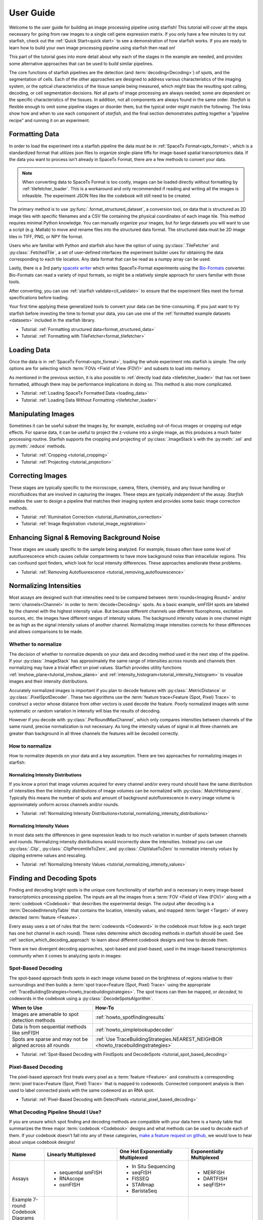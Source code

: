 .. _user_guide:

User Guide
==========

Welcome to the user guide for building an image processing pipeline using starfish! This tutorial
will cover all the steps necessary for going from raw images to a single cell gene expression
matrix. If you only have a few minutes to try out starfish, check out the
:ref:`Quick Start<quick start>` to see a demonstration of how starfish works. If you are ready
to learn how to build your own image processing pipeline using starfish then read on!

This part of the tutorial goes into more detail about why each of the stages in the example are
needed, and provides some alternative approaches that can be used to build similar pipelines.

The core functions of starfish pipelines are the detection (and :term:`decoding<Decoding>`)
of spots, and the segmentation of cells. Each of the other approaches are designed to address
various characteristics of the imaging system, or the optical characteristics of the tissue
sample being measured, which might bias the resulting spot calling, decoding, or cell
segmentation decisions. Not all parts of image processing are always needed; some are dependent
on the specific characteristics of the tissues. In addition, not all components are always found
in the same order. *Starfish* is flexible enough to omit some pipeline stages or disorder them,
but the typical order might match the following. The links show how and when to use each
component of *starfish*, and the final section demonstrates putting together a "pipeline recipe"
and running it on an experiment.

.. _section_formatting_data:

Formatting Data
---------------

In order to load the experiment into a starfish pipeline the data must be in
:ref:`SpaceTx Format<sptx_format>`, which is a standardized format that utilizes json
files to organize single-plane tiffs for image-based spatial transcriptomics data. If the data
you want to process isn't already in SpaceTx Format, there are a few methods to convert
your data.

.. note::

    When converting data to SpaceTx Format is too costly, images can be loaded directly without
    formatting by :ref:`tilefetcher_loader`. This is a workaround and only recommended if
    reading and writing all the images is infeasible. The experiment JSON files like the codebook
    will still need to be created.

The primary method is to use :py:func:`.format_structured_dataset`, a conversion tool, on
data that is structured as 2D image tiles with specific filenames and a CSV
file containing the physical coordinates of each image tile. This method requires minimal Python
knowledge. You can manually organize your images, but for large datasets you will want to use a
script (e.g. Matlab) to move and rename files into the structured data format. The structured
data must be 2D image tiles in TIFF, PNG, or NPY file format.

Users who are familiar with Python and starfish also have the option of using
:py:class:`.TileFetcher` and :py:class:`.FetchedTile`, a set of user-defined interfaces the
experiment builder uses for obtaining the data corresponding to each tile location. Any data
format that can be read as a numpy array can be used.

Lastly, there is a 3rd party `spacetx writer`_ which writes SpaceTx-Format experiments using the
`Bio-Formats`_ converter. Bio-Formats can read a variety of input formats, so might be a
relatively simple approach for users familiar with those tools.

.. _spacetx writer: https://github.com/spacetx/spacetx-writer
.. _Bio-Formats: https://www.openmicroscopy.org/bio-formats/

After converting, you can use :ref:`starfish validate<cli_validate>` to ensure that the experiment
files meet the format specifications before loading.

Your first time applying these generalized tools to convert your data can be time-consuming. If
you just want to try starfish before investing the time to format your data, you can use one of the
:ref:`formatted example datasets <datasets>` included in the starfish library.

* Tutorial: :ref:`Formatting structured data<format_structured_data>`
* Tutorial: :ref:`Formatting with TileFetcher<format_tilefetcher>`

.. _section_loading_data:

Loading Data
------------

Once the data is in :ref:`SpaceTx Format<sptx_format>`, loading the whole experiment into starfish
is simple. The only options are for selecting which :term:`FOVs <Field of View (FOV)>` and
subsets to load into memory.

As mentioned in the previous section, it is also possible to
:ref:`directly load data <tilefetcher_loader>` that has not been formatted, although
there may be performance implications in doing so. This method is also more complicated.

* Tutorial: :ref:`Loading SpaceTx Formatted Data <loading_data>`
* Tutorial: :ref:`Loading Data Without Formatting <tilefetcher_loader>`

.. _section_manipulating_images:

Manipulating Images
-------------------

Sometimes it can be useful subset the images by, for example, excluding out-of-focus images or
cropping out edge effects. For sparse data, it can be useful to project the z-volume into a single
image, as this produces a much faster processing routine. Starfish supports the cropping and
projecting of :py:class:`.ImageStack`\s with the :py:meth:`.sel` and :py:meth:`.reduce` methods.

* Tutorial: :ref:`Cropping <tutorial_cropping>`
* Tutorial: :ref:`Projecting <tutorial_projection>`

.. _section_correcting_images:

Correcting Images
-----------------

These stages are typically specific to the microscope, camera, filters, chemistry, and any tissue
handling or microfluidices that are involved in capturing the images. These steps are typically
*independent* of the assay. *Starfish* enables the user to design a pipeline that matches their
imaging system and provides some basic image correction methods.

* Tutorial: :ref:`Illumination Correction <tutorial_illumination_correction>`
* Tutorial: :ref:`Image Registration <tutorial_image_registration>`

.. _section_improving_snr:

Enhancing Signal & Removing Background Noise
--------------------------------------------

These stages are usually specific to the sample being analyzed. For example, tissues often have
some level of autofluorescence which causes cellular compartments to have more background noise than
intracellular regions. This can confound spot finders, which look for local intensity differences.
These approaches ameliorate these problems.

* Tutorial: :ref:`Removing Autofluorescence <tutorial_removing_autoflourescence>`

.. _section_normalizing_intensities:

Normalizing Intensities
-----------------------

Most assays are designed such that intensities need to be compared between :term:`rounds<Imaging
Round>` and/or :term:`channels<Channel>` in order to :term:`decode<Decoding>` spots. As a basic
example, smFISH spots are labeled by the channel with the highest intensity value. But because
different channels use different fluorophores, excitation sources, etc. the images have different
ranges of intensity values. The background intensity values in one channel might be as high as
the signal intensity values of another channel. Normalizing image intensities corrects for these
differences and allows comparisons to be made.

Whether to normalize
^^^^^^^^^^^^^^^^^^^^

The decision of whether to normalize depends on your data and decoding method used in the next
step of the pipeline.
If your :py:class:`.ImageStack` has approximately the same
range of intensities across rounds and
channels then normalizing may have a trivial effect on pixel values. Starfish provides utility
functions :ref:`imshow_plane<tutorial_imshow_plane>` and
:ref:`intensity_histogram<tutorial_intensity_histogram>` to visualize images and their intensity
distributions.

Accurately normalized images is important if you plan to decode features with
:py:class:`.MetricDistance` or :py:class:`.PixelSpotDecoder`. These two algorithms use the
:term:`feature trace<Feature (Spot, Pixel) Trace>` to construct a vector whose distance from
other vectors is used decode the feature. Poorly normalized images with some systematic or random
variation in intensity will bias the results of decoding.

However if you decode with :py:class:`.PerRoundMaxChannel`, which only compares intensities
between channels of the same round, precise normalization is not necessary. As long the intensity
values of signal in all three channels are greater than background in all three channels the
features will be decoded correctly.

How to normalize
^^^^^^^^^^^^^^^^

How to normalize depends on your data and a key assumption. There are two approaches for
normalizing images in starfish:

Normalizing Intensity Distributions
"""""""""""""""""""""""""""""""""""

If you know a priori that image volumes acquired for every channel and/or every round should have
the same distribution of intensities then the intensity *distributions* of image volumes can be
normalized with :py:class:`.MatchHistograms`. Typically this means the number of spots and amount of
background autofluorescence in every image volume is approximately uniform across channels and/or
rounds.

* Tutorial: :ref:`Normalizing Intensity Distributions<tutorial_normalizing_intensity_distributions>`

Normalizing Intensity Values
""""""""""""""""""""""""""""

In most data sets the differences in gene expression leads to too much variation in number of
spots between channels and rounds. Normalizing intensity distributions would incorrectly skew the
intensities. Instead you can use :py:class:`.Clip`, :py:class:`.ClipPercentileToZero`, and
:py:class:`.ClipValueToZero` to normalize intensity *values* by clipping extreme values and
rescaling.

* Tutorial: :ref:`Normalizing Intensity Values <tutorial_normalizing_intensity_values>`

.. _section_finding_and_decoding:

Finding and Decoding Spots
--------------------------

Finding and decoding bright spots is the unique core functionality of starfish and is necessary in
every image-based transcriptomics processing pipeline. The inputs are all the images from a
:term:`FOV <Field of View (FOV)>` along with a :term:`codebook <Codebook>` that describes the
experimental
design. The output after decoding is a :term:`DecodedIntensityTable` that contains the
location, intensity values, and mapped :term:`target <Target>` of every detected
:term:`feature <Feature>`.

Every assay uses a set of rules that the :term:`codewords <Codeword>` in the codebook
must follow (e.g. each target has one hot channel in each round). These rules determine which
decoding methods in starfish should be used. See :ref:`section_which_decoding_approach` to
learn about different codebook designs and how to decode them.

There are two divergent decoding approaches, spot-based and pixel-based, used in the image-based
transcriptomics community when it comes to analyzing spots in images:

.. image:: /_static/design/decoding_flowchart.png
   :scale: 50 %
   :alt: Decoding Flowchart
   :align: center

Spot-Based Decoding
^^^^^^^^^^^^^^^^^^^

The spot-based approach finds spots in each image volume based on the brightness of regions
relative to their surroundings and then builds a :term:`spot trace<Feature (Spot, Pixel) Trace>`
using the appropriate :ref:`TraceBuildingStrategies<howto_tracebuildingstrategies>`. The spot
traces can then be mapped, or *decoded*, to codewords in the codebook using a
:py:class:`.DecodeSpotsAlgorithm`.

.. list-table::
   :widths: auto
   :header-rows: 1

   * - When to Use
     - How-To
   * - Images are amenable to spot
       detection methods
     - :ref:`howto_spotfindingresults`
   * - Data is from sequential methods
       like smFISH
     - :ref:`howto_simplelookupdecoder`
   * - Spots are sparse and may not be
       aligned across all rounds
     - :ref:`Use TraceBuildingStrategies.NEAREST_NEIGHBOR <howto_tracebuildingstrategies>`

* Tutorial: :ref:`Spot-Based Decoding with FindSpots and DecodeSpots <tutorial_spot_based_decoding>`

Pixel-Based Decoding
^^^^^^^^^^^^^^^^^^^^

The pixel-based approach first treats every pixel as a :term:`feature <Feature>` and constructs a
corresponding :term:`pixel trace<Feature (Spot, Pixel) Trace>` that is mapped to codewords.
Connected component analysis is then used to label connected pixels with the same codeword as an RNA
spot.

* Tutorial: :ref:`Pixel-Based Decoding with DetectPixels <tutorial_pixel_based_decoding>`

.. _section_which_decoding_approach:

What Decoding Pipeline Should I Use?
^^^^^^^^^^^^^^^^^^^^^^^^^^^^^^^^^^^^

If you are unsure which spot finding and decoding methods are compatible with your data here is a
handy table that summarizes the three major :term:`codebook <Codebook>` designs and what methods
can be used to decode each of them. If your codebook doesn't fall into any of these categories,
`make a feature request on github <https://github.com/spacetx/starfish/issues/new/choose>`_, we
would love to hear about unique codebook designs!

.. _tab-codebook-designs:

.. table::
   :class: "table-bordered"

   +-----------------+---------------------------+-------------------------+--------------------------+
   | Name            | Linearly Multiplexed      | One Hot Exponentially   | Exponentially Multiplexed|
   |                 |                           | Multiplexed             |                          |
   +=================+===========================+=========================+==========================+
   | Assays          | - sequential smFISH       | - In Situ Sequencing    | - MERFISH                |
   |                 | - RNAscope                | - seqFISH               | - DARTFISH               |
   |                 | - osmFISH                 | - FISSEQ                | - seqFISH+               |
   |                 |                           | - STARmap               |                          |
   |                 |                           | - BaristaSeq            |                          |
   +-----------------+---------------------------+-------------------------+--------------------------+
   | Example 7-round | |linear1|                 | |onehot1|               | |multiplex1|             |
   | Codebook        |                           |                         |                          |
   | Diagrams        | |linear2|                 | |onehot2|               | |multiplex2|             |
   +-----------------+---------------------------+-------------------------+--------------------------+
   | Description     | Codewords have only one   | Codewords are one hot   | Each codeword is a       |
   |                 | round and channel with    | in each round           | combination of signals   |
   |                 | signal                    |                         | over multiple rounds     |
   +-----------------+---------------------------+-------------------------+--------------------------+
   | Reference Image | No                        | Yes                     | Yes                      |
   | Needed?         |                           |                         |                          |
   +-----------------+---------------------------+-------------------------+--------------------------+
   | starfish        | - SimpleLookup            | - Exact_Match or        | - Pixel-based            |
   | Pipeline        | - Sequential +            |   Nearest_Neighbor      | - Exact_Match +          |
   | Options         |   PerRoundMaxChannel      | - PerRoundMaxChannel or |   MetricDistance         |
   |                 |                           |   MetricDistance        | - Nearest_Neighbor +     |
   |                 |                           |                         |   MetricDistance         |
   +-----------------+---------------------------+-------------------------+--------------------------+

.. |linear1| image:: /_static/design/linear_codebook_1.png
   :scale: 10%
   :align: middle
.. |linear2| image:: /_static/design/linear_codebook_2.png
   :scale: 10%
   :align: middle
.. |onehot1| image:: /_static/design/onehot_codebook_1.png
   :scale: 10%
   :align: middle
.. |onehot2| image:: /_static/design/onehot_codebook_2.png
   :scale: 10%
   :align: middle
.. |multiplex1| image:: /_static/design/multiplex_codebook_1.png
   :scale: 10%
   :align: middle
.. |multiplex2| image:: /_static/design/multiplex_codebook_2.png
   :scale: 10%
   :align: middle

.. _section_segmenting_cells:

Segmenting Cells
----------------

Unlike single-cell RNA sequencing, image-based transcriptomics methods do not physically separate
cells before acquiring RNA information. Therefore, in order to characterize cells, the RNA must be
assigned into single cells by partitioning the image volume. Accurate unsupervised cell-segmentation
is an `open problem <https://www.kaggle.com/c/data-science-bowl-2018>`_ for all biomedical imaging
disciplines ranging from digital pathology to neuroscience.

The challenge of segmenting cells depends on the structural complexity of the sample and quality
of images available. For example, a sparse cell mono-layer with a strong cytosol stain would be
trivial to segment but a dense heterogeneous population of cells in 3D tissue with only a DAPI stain
can be impossible to segment perfectly. On the experimental side, selecting good cell stains and
acquiring images with low background will make segmenting a more tractable task.

There are many approaches for segmenting cells from image-based transcriptomics assays. Below are
a few methods that are implemented or integrated with starfish to output a
:py:class:`.BinaryMaskCollection`, which represents a collection of labeled objects. If you do not
know which segmentation method to use, a safe bet is to start with thresholding and watershed. On
the other hand, if you can afford to manually define :term:`ROI <Region of Interest (ROI)>` masks
there is no better way to guarantee accurate segmentation.

.. note::
    While there is no "ground truth" for cell segmentation, the closest approximation is manual
    segmentation by an expert in the tissue of interest.

Thresholding and Watershed
^^^^^^^^^^^^^^^^^^^^^^^^^^

The traditional method for segmenting cells in fluorescence microscopy images is to threshold the
image into foreground pixels and background pixels and then label connected foreground as
individual cells. Common issues that affect thresholding such as background noise can be corrected
by preprocessing images before thresholding and filtering connected components after. There are
`many automated image thresholding algorithms <https://imagej.net/Thresholding>`_ but currently
starfish requires manually selecting a global threshold value in :py:class:`.ThresholdBinarize`.

When overlapping cells are labeled as one connected component, they are typically segmented by
using a `distance transformation followed by the watershed algorithm <https://www.mathworks
.com/company/newsletters/articles/the-watershed-transform-strategies-for-image-segmentation
.html>`_. Watershed is a classic image processing algorithm for separating objects in images and
can be applied to all types of images. Pairing it with a distance transform is particularly
useful for segmenting convex shapes like cells.

A segmentation pipeline that consists of thresholding, connected component analysis, and watershed
is simple and fast to implement but its accuracy is highly dependent on image quality.
The signal-to-noise ratio of the cell stain must be high enough for minimal errors after
thresholding and binary operations. And the nuclei or cell shapes must be convex to meet the
assumptions of the distance transform or else it will over-segment. Starfish includes the basic
functions to build a watershed segmentation pipeline and a predefined :py:class:`.Watershed`
segmentation class that uses the :term:`primary images<Primary Images>` as the cell stain.

* Tutorial: :ref:`Ways to segment by thresholding and watershed<tutorial_watershed_segmentation>`

Manually Defining Cells
^^^^^^^^^^^^^^^^^^^^^^^

The most accurate but time-consuming approach is to manually segment images using a tool such as
`ROI manager <https://imagej.net/docs/guide/146-30.html#fig:The-ROI-Manager>`_ in FIJI (ImageJ). It
is a straightforward process that starfish supports by importing
:term:`ROI <Region of Interest (ROI)>` sets stored in ZIP archives to be imported as a
:py:class:`.BinaryMaskCollection`. These masks can then be integrated into the pipeline for
visualization and assigning spots to cells.

* Tutorial: :ref:`Loading ImageJ ROI set<tutorial_manual_segmentation>`

Machine-Learning Methods
^^^^^^^^^^^^^^^^^^^^^^^^

Besides the two classic cell segmentation approaches mentioned above, there are machine-learning
methods that aim to replicate the accuracy of manual cell segmentation while reducing the labor
required. Machine-learning algorithms for segmentation are continually improving but there is no
perfect solution for all image types yet. These methods require training data (e.g. stained
images with manually defined labels) to train a model to predict cell or nuclei locations in test
data. There are `exceptions that don't require training on your specific data <http://www.cellpose
.org/>`_ but generally training the model is something to consider when evaluating how much time
each segmentation approach will require.

Starfish currently has built-in functionality to support `ilastik <https://www.ilastik.org/>`_, a
segmentation toolkit that leverages machine-learning. Ilastik has a Pixel Classification
workflow that performs semantic segmentation of the image, returning probability maps for each
label such as cells and background. To transform the images of pixel probabilities to binary
masks, you can use the same thresholding and watershed methods in starfish that are used for
segmenting images of stained cells.

* Tutorial: :ref:`Using ilastik in starfish<tutorial_ilastik_segmentation>`

.. _section_assigning_spots:

Assigning Spots to Cells
------------------------

After segmenting images to find cell boundaries, RNA spots in the :py:class:`.DecodedIntensityTable`
can be assigned to cells and then the table can be reorganized to create a single cell gene
:py:class:`.ExpressionMatrix`. These matrices are the data structure most often generated and used
by single-cell RNAseq analysis packages (e.g. `scanpy <https://icb-scanpy.readthedocs-hosted
.com/en/stable/>`_) to cluster and classify cell types. Compared to single-cell RNAseq, image-based
transcriptomic methods provide additional information about the cell, such as its location, size,
and morphology. The :py:class:`.ExpressionMatrix` holds both the 2-Dimensional matrix and cell
metadata produced by these image-based methods. This data is what links the histological context of
single cells to their transcriptomes.

In a starfish pipeline, the first step to creating a gene expression matrix is assigning spots,
aka :term:`features <Feature>`, to cells defined in a :py:class:`.BinaryMaskCollection` as cell
masks. This is done by using :py:class:`.Label` to label features with ``cell_id``\s. Currently,
:py:class:`.Label` assumes every cell mask created by
:ref:`cell segmentation<section_segmenting_cells>` encompasses a whole cell. RNA spots
with spatial coordinates that are within a cell mask are assigned to that cell and spots that do
not fall within any cell mask are not assigned a ``cell_id``. Therefore, the accuracy and
percent yield of assigned spots is largely dependent on the quality and completeness of cell
segmentation.

For data without well segmented cells, such as when no cell stain images are available, there is
potential for more sophisticated methods to assign spots to cells. For example, there are a
number of segmentation-free approaches for grouping spots into cells that starfish would like to
support in the `future <https://github.com/spacetx/starfish/issues/1675>`_.

* Tutorial: :ref:`tutorial_assigning_spots`
